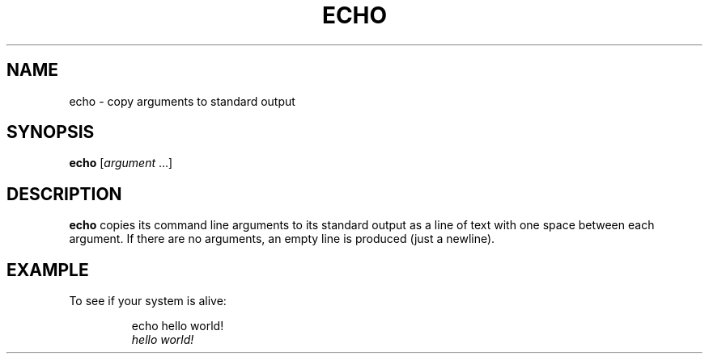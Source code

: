 .TH ECHO 1 July\ 2019 local
.SH NAME
echo \- copy arguments to standard output
.SH SYNOPSIS
\fBecho\fP [\fIargument\fP ...]
.SH DESCRIPTION
\fBecho\fP copies its command line arguments to its standard output
as a line of text with one space between each argument.
If there are no arguments, an empty line is produced (just a newline).
.SH EXAMPLE
To see if your system is alive:
.PP
.nf
.RS
echo hello world!
\fIhello world!\fP
.RE
.fi
